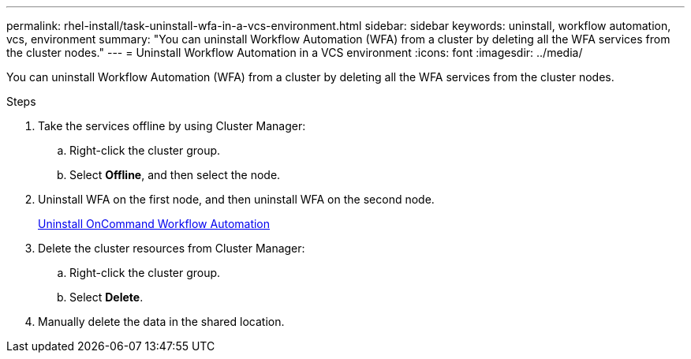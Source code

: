 ---
permalink: rhel-install/task-uninstall-wfa-in-a-vcs-environment.html
sidebar: sidebar
keywords: uninstall, workflow automation, vcs, environment
summary: "You can uninstall Workflow Automation (WFA) from a cluster by deleting all the WFA services from the cluster nodes."
---
= Uninstall Workflow Automation in a VCS environment
:icons: font
:imagesdir: ../media/

[.lead]
You can uninstall Workflow Automation (WFA) from a cluster by deleting all the WFA services from the cluster nodes.

.Steps
. Take the services offline by using Cluster Manager:
 .. Right-click the cluster group.
 .. Select *Offline*, and then select the node.
. Uninstall WFA on the first node, and then uninstall WFA on the second node.
+
link:task-uninstall-oncommand-workflow-automation-linux.html[Uninstall OnCommand Workflow Automation]

. Delete the cluster resources from Cluster Manager:
 .. Right-click the cluster group.
 .. Select *Delete*.
. Manually delete the data in the shared location.
